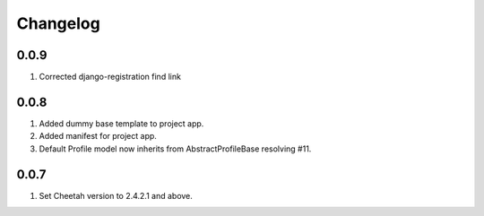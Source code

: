 Changelog
=========

0.0.9
-----
#. Corrected django-registration find link

0.0.8
-----
#. Added dummy base template to project app.
#. Added manifest for project app.
#. Default Profile model now inherits from AbstractProfileBase resolving #11. 

0.0.7
-----
#. Set Cheetah version to 2.4.2.1 and above.
